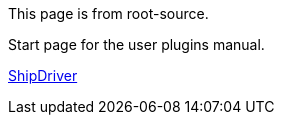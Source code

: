 
This page is from root-source.

Start page for the user plugins manual.

xref:shipdriver:shipdriver.adoc[ShipDriver]
